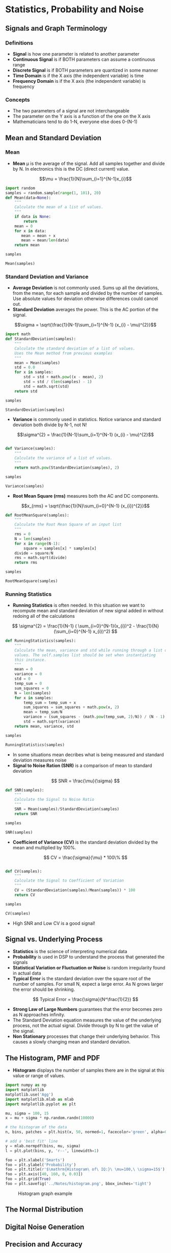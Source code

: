 #+LaTex_HEADER: \usepackage{listings}

* Statistics, Probability and Noise
** Signals and Graph Terminology
*** Definitions
- *Signal* is how one parameter is related to another parameter
- *Continuous Signal* is if BOTH parameters can assume a continuous range
- *Discrete Signal* is if BOTH parameters are quantized in some manner
- *Time Domain* is if the X axis (the independent variable) is time
- *Frequency Domain* is if the X axis (the independent variable) is frequency
*** Concepts
- The two parameters of a signal are not interchangeable
- The parameter on the Y axis is a function of the one on the X axis
- Mathematicians tend to do 1-N, everyone else does 0-(N-1)
** Mean and Standard Deviation
*** Mean
- *Mean* \mu is the average of the signal.  Add all samples together and divide by N. In electronics this is the DC (direct current) value.

$$\mu = \frac{1}{N}\sum_{i=1}^{N-1}x_{i}$$

#+BEGIN_SRC python :session :results output
import random
samples = random.sample(range(1, 101), 20)
def Mean(data=None):
    """
    Calculate the mean of a list of values.
    """
    if data is None:
        return
    mean = 0
    for x in data:
       mean = mean + x
       mean = mean/len(data)
    return mean

samples

Mean(samples)

#+END_SRC

#+RESULTS: 
: [78, 15, 37, 22, 51, 90, 86, 62, 68, 29, 52, 28, 49, 21, 73, 89, 79, 38, 66, 50]
: 2

*** Standard Deviation and Variance
- *Average Deviation* is not commonly used.  Sums up all the deviations, from the mean, for each sample and divided by the number of samples.  Use absolute values for deviation otherwise differences could cancel out.
- *Standard Deviation* averages the power.  This is the AC portion of the signal.  
$$\sigma = \sqrt{\frac{1}{N-1}\sum_{i=1}^{N-1} (x_{i} - \mu)^{2}}$$ 

#+BEGIN_SRC python :session :results output
import math
def StandardDeviation(samples):
    """
    Calculate the standard deviation of a list of values.
    Uses the Mean method from previous examples
    """
    mean = Mean(samples)
    std = 0.0
    for x in samples:
        std = std + math.pow((x - mean), 2)
        std = std / (len(samples) - 1)
        std = math.sqrt(std)
    return std

samples

StandardDeviation(samples)
#+END_SRC

#+RESULTS: 
: [78, 83, 38, 63, 35, 55, 82, 99, 7, 43]
: 12.849613134796984



- *Variance*  is commonly used in statistics.  Notice variance and standard deviation both divide by N-1, not N!  
$$\sigma^{2} = \frac{1}{N-1}\sum_{i=1}^{N-1} (x_{i} - \mu)^{2}$$

#+BEGIN_SRC python :session :results output

def Variance(samples):
    """
    Calculate the variance of a list of values.
    """
    return math.pow(StandardDeviation(samples), 2)

samples

Variance(samples)
#+END_SRC

#+RESULTS: 
: [78, 83, 38, 63, 35, 55, 82, 99, 7, 43]
: 165.11255771394718

- *Root Mean Square (rms)* measures both the AC and DC components.
$$x_{rms} = \sqrt{\frac{1}{N}\sum_{i=0}^{N-1} (x_{i})^{2}}$$ 

#+BEGIN_SRC python :session :results output
def RootMeanSquare(samples):
    """
    Calculate the Root Mean Square of an input list
    """
    rms = 0
    N = len(samples)
    for x in range(N-1):
        square = samples[x] * samples[x]
    divide = square/N
    rms = math.sqrt(divide)
    return rms

samples

RootMeanSquare(samples)
#+END_SRC

#+RESULTS:
: [63, 48, 33, 13, 75, 34, 44, 99, 27, 20, 30, 32, 85, 77, 55, 70, 21, 86, 45, 67]
: 10.04987562112089

*** Running Statistics
- *Running Statistics* is often needed.  In this situation we want to recompute mean and standard deviation of new signal added in without redoing all of the calculations

$$
\sigma^{2} = \frac{1}{N-1} ( \sum_{i=0}^{N-1}(x_{i})^2 - \frac{1}{N}(\sum_{i=0}^{N-1} x_{i})^2)
$$


#+BEGIN_SRC python :session :results output
def RunningStatistics(samples):
    """
    Calculate the mean, variance and std while running through a list of
    values. The self.samples list should be set when instantiating
    this instance.
    """
    mean = 0
    variance = 0
    std = 0
    temp_sum = 0
    sum_squares = 0
    N = len(samples)
    for x in samples:
        temp_sum = temp_sum + x
        sum_squares = sum_squares + math.pow(x, 2)
        mean = temp_sum/N
        variance = (sum_squares - (math.pow(temp_sum, 2)/N)) / (N - 1)
        std = math.sqrt(variance)
    return mean, variance, std    

samples

RunningStatistics(samples)
#+END_SRC

#+RESULTS:
: [92, 65, 22, 1, 39, 57, 73, 28, 95, 21]
: (49.3, 1024.2333333333331, 32.003645625667914)

- In some situations mean decribes what is being measured and standard deviation measures noise
- *Signal to Noise Ration (SNR)* is a comparison of mean to standard deviation

$$
SNR = \frac{\mu}{\sigma}
$$
#+BEGIN_SRC python :session :results output
def SNR(samples):
    """
    Calculate the Signal to Noise Ratio 
    """
    SNR = Mean(samples)/StandardDeviation(samples)
    return SNR

samples

SNR(samples)
#+END_SRC

#+RESULTS:
: [100, 33, 43, 22, 72, 5, 6, 46, 95, 48]
: 0.4086576025773104

- *Coefficient of Variance (CV)* is the standard deviation divided by the mean and multiplied by 100%.

$$
CV = \frac{\sigma}{\mu} * 100\%
$$
#+BEGIN_SRC python :session :results output

def CV(samples):
    """
    Calculate the Signal to Coefficient of Variation
    """
    CV = (StandardDeviation(samples)/Mean(samples)) * 100
    return CV

samples

CV(samples)
#+END_SRC

#+RESULTS:
: [10, 74, 92, 51, 76, 25, 52, 22, 9, 49, 61, 40, 62, 28, 87, 63, 26, 81, 71, 3]
: Traceback (most recent call last):
:   File "<stdin>", line 1, in <module>
:   File "<stdin>", line 5, in CV
: ZeroDivisionError: float division by zero

- High SNR and Low CV is a good signal!

** Signal vs. Underlying Process
- *Statistics* is the science of interpreting numerical data 
- *Probability* is used in DSP to understand the process that generated the signals
- *Statistical Variation or Fluctuation or Noise* is random irregularity found in actual data
- *Typical Error* is the standard deviation over the square root of the number of samples.  For small N, expect a large error. As N grows larger the error should be shrinking.
$$
Typical Error = \frac{\sigma}{N^\frac{1}{2}}
$$


- *Strong Law of Large Numbers* guarantees that the error becomes zero as N approaches infinity.
- The Standard Deviation equation measures the value of the underlying process, not the actual signal.  Divide through by N to get the value of the signal.
- *Non Stationary* processes that change their underlying behavior.  This causes a slowly changing mean and standard deviation.  
** The Histogram, PMF and PDF
- *Histogram* displays the number of samples there are in the signal at this value or range of values.

#+NAME: python-histogram
#+BEGIN_SRC python  :results file
import numpy as np
import matplotlib
matplotlib.use('Agg')
import matplotlib.mlab as mlab
import matplotlib.pyplot as plt

mu, sigma = 100, 15
x = mu + sigma * np.random.randn(10000)

# the histogram of the data
n, bins, patches = plt.hist(x, 50, normed=1, facecolor='green', alpha=0.75)

# add a 'best fit' line
y = mlab.normpdf(bins, mu, sigma)
l = plt.plot(bins, y, 'r--', linewidth=1)

foo = plt.xlabel('Smarts')
foo = plt.ylabel('Probability')
foo = plt.title(r'$\mathrm{Histogram\ of\ IQ:}\ \mu=100,\ \sigma=15$')
foo = plt.axis([40, 160, 0, 0.03])
foo = plt.grid(True)
foo = plt.savefig('../Notes/histogram.png', bbox_inches='tight')
#+END_SRC

#+CAPTION: Histogram graph example
#+NAME:   fig:HISTOGRAM
[[file:../Notes/histogram.png]]




** The Normal Distribution
** Digital Noise Generation
** Precision and Accuracy

